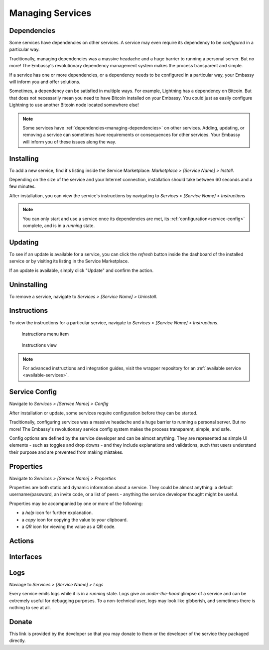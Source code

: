 .. _managing-services:

=================
Managing Services
=================

.. _managing-dependencies:

Dependencies
------------

Some services have dependencies on other services. A service may even require its dependency to be *configured* in a particular way.

Traditionally, managing dependencies was a massive headache and a huge barrier to running a personal server. But no more! The Embassy's revolutionary dependency management system makes the process transparent and simple.

If a service has one or more dependencies, or a dependency needs to be configured in a particular way, your Embassy will inform you and offer solutions.

Sometimes, a dependency can be satisfied in multiple ways. For example, Lightning has a dependency on Bitcoin. But that does not necessarily mean you need to have Bitcoin installed on your Embassy. You could just as easily configure Lightning to use another Bitcoin node located somewhere else!

.. _installing:

.. note:: Some services have :ref:`dependencies<managing-dependencies>` on other services. Adding, updating, or removing a service can sometimes have requirements or consequences for other services. Your Embassy will inform you of these issues along the way.

Installing
----------

To add a new service, find it's listing inside the Service Marketplace: *Marketplace > [Service Name] > Install*.

Depending on the size of the service and your Internet connection, installation should take between 60 seconds and a few minutes.

After installation, you can view the service's instructions by navigating to *Services > [Service Name] > Instructions*

.. note:: You can only start and use a service once its dependencies are met, its :ref:`configuration<service-config>` complete, and is in a *running* state.

.. _updates:

Updating
--------

To see if an update is available for a service, you can click the *refresh* button inside the dashboard of the installed service or by visiting its listing in the Service Marketplace.

If an update is available, simply click "Update" and confirm the action.

.. _uninstalling:

Uninstalling
------------

To remove a service, navigate to *Services > [Service Name] > Uninstall*.

.. _instructions:

Instructions
------------

To view the instructions for a particular service, navigate to *Services > [Service Name] > Instructions*.

.. figure:: /_static/images/bitcoin_instructions.png
  :width: 90%
  :alt: Bitcoin instructions menu item

  Instructions menu item

.. figure:: /_static/images/bitcoin_instructions_view.png
  :width: 90%
  :alt: Bitcoin instructions view

  Instructions view

.. note:: For advanced instructions and integration guides, visit the wrapper repository for an :ref:`available service <available-services>`.

.. _service-config:

Service Config
--------------

Navigate to *Services > [Service Name] > Config*

After installation or update, some services require configuration before they can be started.

Traditionally, configuring services was a massive headache and a huge barrier to running a personal server. But no more! The Embassy's revolutionary service config system makes the process transparent, simple, and safe.

Config options are defined by the service developer and can be almost anything. They are represented as simple UI elements - such as toggles and drop downs - and they include explanations and validations, such that users understand their purpose and are prevented from making mistakes.

.. _properties:

Properties
----------

Navigate to *Services > [Service Name] > Properties*

Properties are both static and dynamic information about a service. They could be almost anything: a default username/password, an invite code, or a list of peers - anything the service developer thought might be useful.

Properties may be accompanied by one or more of the following:

* a *help* icon for further explanation.
* a *copy* icon for copying the value to your clipboard.
* a *QR* icon for viewing the value as a QR code.

.. _actions:

Actions
-------

.. _interfaces:

Interfaces
----------

.. _logs:

Logs
----

Naviage to *Services > [Service Name] > Logs*

Every service emits logs while it is in a *running* state. Logs give an *under-the-hood* glimpse of a service and can be extremely useful for debugging purposes. To a non-technical user, logs may look like gibberish, and sometimes there is nothing to see at all.

.. _donate:

Donate
------

This link is provided by the developer so that you may donate to them or the developer of the service they packaged directly.
